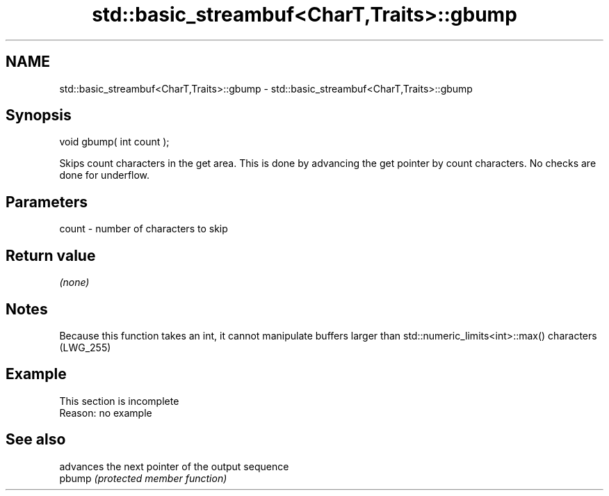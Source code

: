 .TH std::basic_streambuf<CharT,Traits>::gbump 3 "2020.03.24" "http://cppreference.com" "C++ Standard Libary"
.SH NAME
std::basic_streambuf<CharT,Traits>::gbump \- std::basic_streambuf<CharT,Traits>::gbump

.SH Synopsis

  void gbump( int count );

  Skips count characters in the get area. This is done by advancing the get pointer by count characters. No checks are done for underflow.

.SH Parameters


  count - number of characters to skip


.SH Return value

  \fI(none)\fP

.SH Notes

  Because this function takes an int, it cannot manipulate buffers larger than std::numeric_limits<int>::max() characters (LWG_255)

.SH Example


   This section is incomplete
   Reason: no example


.SH See also


        advances the next pointer of the output sequence
  pbump \fI(protected member function)\fP




